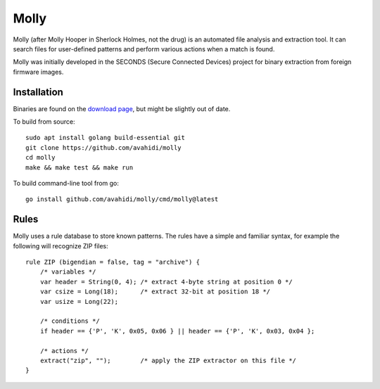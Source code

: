 Molly
=====

Molly (after Molly Hooper in Sherlock Holmes, not the drug) is an automated file analysis and extraction tool. It can search files for user-defined patterns and perform various actions when a match is found.

Molly was initially developed in the SECONDS (Secure Connected Devices) project for binary extraction from foreign firmware images.

Installation
------------

Binaries are found on the `download page <https://github.com/avahidi/molly/downloads/>`_, but might be slightly out of date.

To build from source::

    sudo apt install golang build-essential git
    git clone https://github.com/avahidi/molly
    cd molly
    make && make test && make run

To build command-line tool from go::

    go install github.com/avahidi/molly/cmd/molly@latest

Rules
-----

Molly uses a rule database to store known patterns. The rules have a simple and familiar syntax, for example the following will recognize ZIP files::


    rule ZIP (bigendian = false, tag = "archive") {
        /* variables */
        var header = String(0, 4); /* extract 4-byte string at position 0 */
        var csize = Long(18);      /* extract 32-bit at position 18 */
        var usize = Long(22);
        
        /* conditions */
        if header == {'P', 'K', 0x05, 0x06 } || header == {'P', 'K', 0x03, 0x04 };
        
        /* actions */
        extract("zip", "");        /* apply the ZIP extractor on this file */
    }

